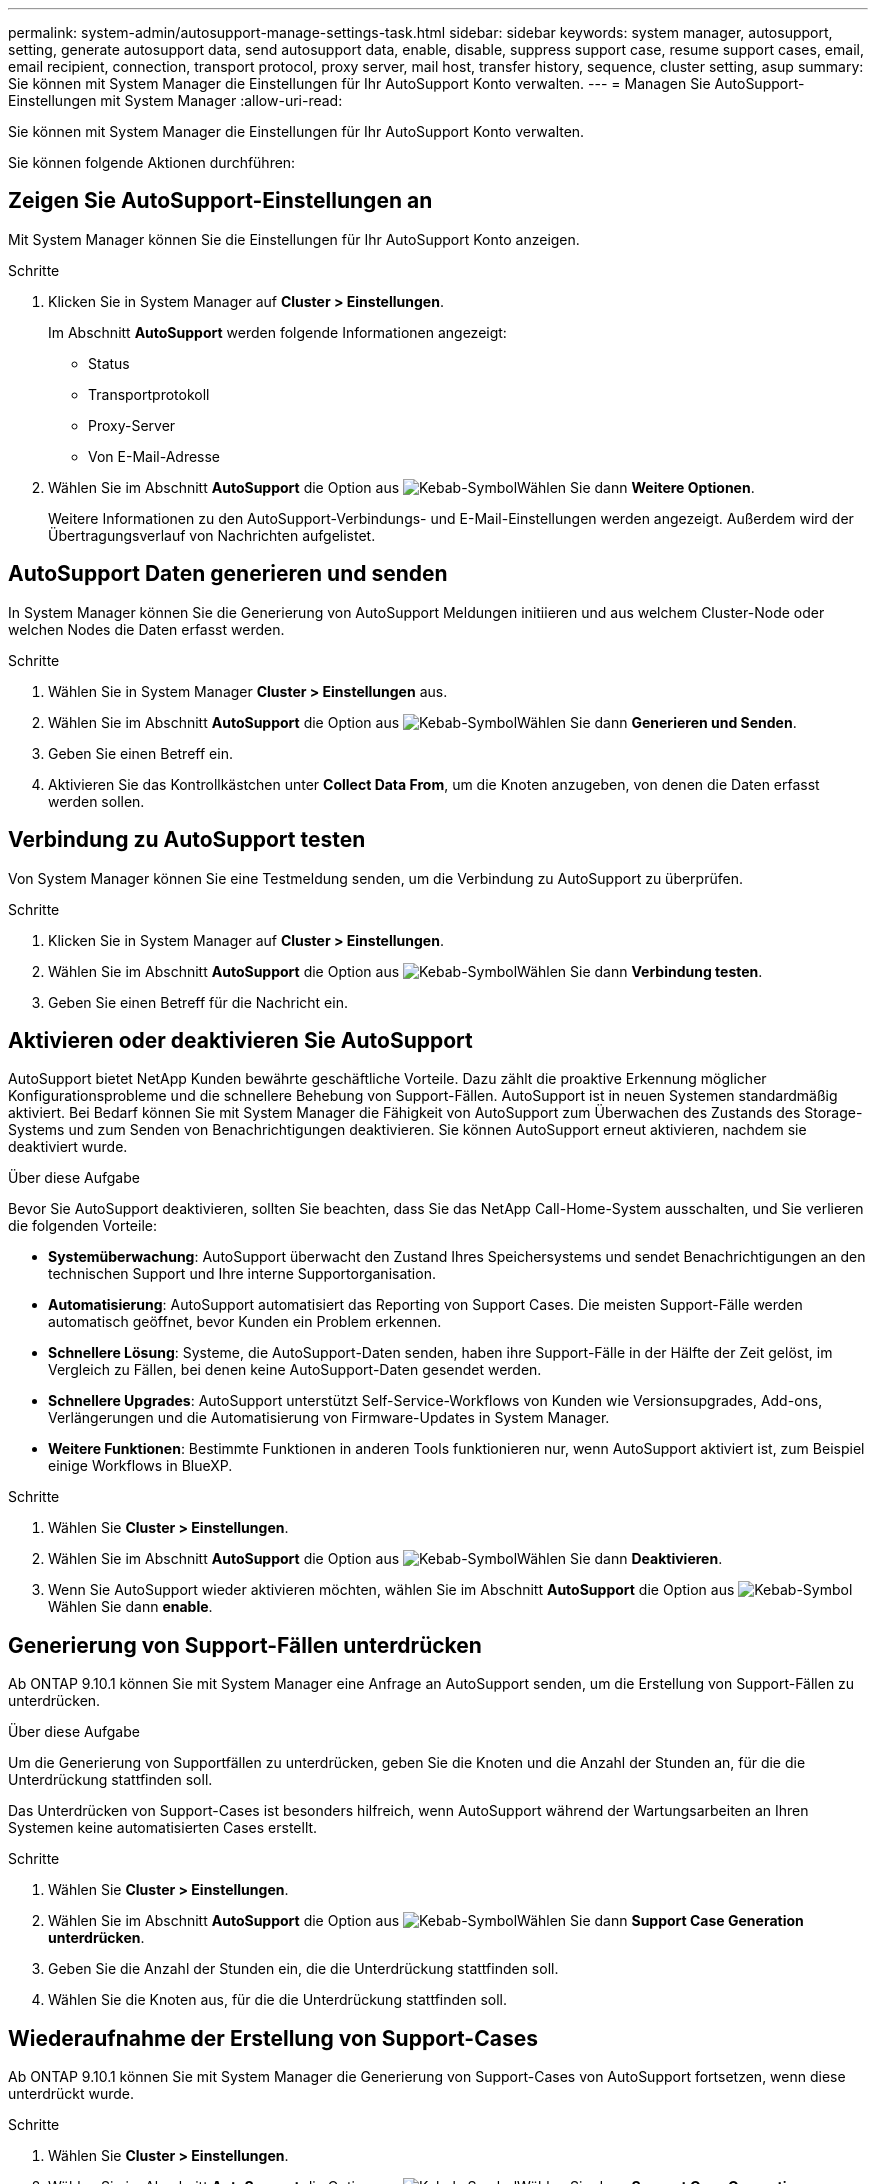---
permalink: system-admin/autosupport-manage-settings-task.html 
sidebar: sidebar 
keywords: system manager, autosupport, setting, generate autosupport data, send autosupport data, enable, disable, suppress support case, resume support cases, email, email recipient, connection, transport protocol, proxy server, mail host, transfer history, sequence, cluster setting, asup 
summary: Sie können mit System Manager die Einstellungen für Ihr AutoSupport Konto verwalten. 
---
= Managen Sie AutoSupport-Einstellungen mit System Manager
:allow-uri-read: 


[role="lead"]
Sie können mit System Manager die Einstellungen für Ihr AutoSupport Konto verwalten.

Sie können folgende Aktionen durchführen:



== Zeigen Sie AutoSupport-Einstellungen an

Mit System Manager können Sie die Einstellungen für Ihr AutoSupport Konto anzeigen.

.Schritte
. Klicken Sie in System Manager auf *Cluster > Einstellungen*.
+
Im Abschnitt *AutoSupport* werden folgende Informationen angezeigt:

+
** Status
** Transportprotokoll
** Proxy-Server
** Von E-Mail-Adresse


. Wählen Sie im Abschnitt *AutoSupport* die Option aus image:../media/icon_kabob.gif["Kebab-Symbol"]Wählen Sie dann *Weitere Optionen*.
+
Weitere Informationen zu den AutoSupport-Verbindungs- und E-Mail-Einstellungen werden angezeigt. Außerdem wird der Übertragungsverlauf von Nachrichten aufgelistet.





== AutoSupport Daten generieren und senden

In System Manager können Sie die Generierung von AutoSupport Meldungen initiieren und aus welchem Cluster-Node oder welchen Nodes die Daten erfasst werden.

.Schritte
. Wählen Sie in System Manager *Cluster > Einstellungen* aus.
. Wählen Sie im Abschnitt *AutoSupport* die Option aus image:../media/icon_kabob.gif["Kebab-Symbol"]Wählen Sie dann *Generieren und Senden*.
. Geben Sie einen Betreff ein.
. Aktivieren Sie das Kontrollkästchen unter *Collect Data From*, um die Knoten anzugeben, von denen die Daten erfasst werden sollen.




== Verbindung zu AutoSupport testen

Von System Manager können Sie eine Testmeldung senden, um die Verbindung zu AutoSupport zu überprüfen.

.Schritte
. Klicken Sie in System Manager auf *Cluster > Einstellungen*.
. Wählen Sie im Abschnitt *AutoSupport* die Option aus image:../media/icon_kabob.gif["Kebab-Symbol"]Wählen Sie dann *Verbindung testen*.
. Geben Sie einen Betreff für die Nachricht ein.




== Aktivieren oder deaktivieren Sie AutoSupport

AutoSupport bietet NetApp Kunden bewährte geschäftliche Vorteile. Dazu zählt die proaktive Erkennung möglicher Konfigurationsprobleme und die schnellere Behebung von Support-Fällen.  AutoSupport ist in neuen Systemen standardmäßig aktiviert. Bei Bedarf können Sie mit System Manager die Fähigkeit von AutoSupport zum Überwachen des Zustands des Storage-Systems und zum Senden von Benachrichtigungen deaktivieren.  Sie können AutoSupport erneut aktivieren, nachdem sie deaktiviert wurde.

.Über diese Aufgabe
Bevor Sie AutoSupport deaktivieren, sollten Sie beachten, dass Sie das NetApp Call-Home-System ausschalten, und Sie verlieren die folgenden Vorteile:

* *Systemüberwachung*: AutoSupport überwacht den Zustand Ihres Speichersystems und sendet Benachrichtigungen an den technischen Support und Ihre interne Supportorganisation.
* *Automatisierung*: AutoSupport automatisiert das Reporting von Support Cases. Die meisten Support-Fälle werden automatisch geöffnet, bevor Kunden ein Problem erkennen.
* *Schnellere Lösung*: Systeme, die AutoSupport-Daten senden, haben ihre Support-Fälle in der Hälfte der Zeit gelöst, im Vergleich zu Fällen, bei denen keine AutoSupport-Daten gesendet werden.
* *Schnellere Upgrades*: AutoSupport unterstützt Self-Service-Workflows von Kunden wie Versionsupgrades, Add-ons, Verlängerungen und die Automatisierung von Firmware-Updates in System Manager.
* *Weitere Funktionen*: Bestimmte Funktionen in anderen Tools funktionieren nur, wenn AutoSupport aktiviert ist, zum Beispiel einige Workflows in BlueXP.


.Schritte
. Wählen Sie *Cluster > Einstellungen*.
. Wählen Sie im Abschnitt *AutoSupport* die Option aus image:../media/icon_kabob.gif["Kebab-Symbol"]Wählen Sie dann *Deaktivieren*.
. Wenn Sie AutoSupport wieder aktivieren möchten, wählen Sie im Abschnitt *AutoSupport* die Option aus image:../media/icon_kabob.gif["Kebab-Symbol"]Wählen Sie dann *enable*.




== Generierung von Support-Fällen unterdrücken

Ab ONTAP 9.10.1 können Sie mit System Manager eine Anfrage an AutoSupport senden, um die Erstellung von Support-Fällen zu unterdrücken.

.Über diese Aufgabe
Um die Generierung von Supportfällen zu unterdrücken, geben Sie die Knoten und die Anzahl der Stunden an, für die die Unterdrückung stattfinden soll.

Das Unterdrücken von Support-Cases ist besonders hilfreich, wenn AutoSupport während der Wartungsarbeiten an Ihren Systemen keine automatisierten Cases erstellt.

.Schritte
. Wählen Sie *Cluster > Einstellungen*.
. Wählen Sie im Abschnitt *AutoSupport* die Option aus image:../media/icon_kabob.gif["Kebab-Symbol"]Wählen Sie dann *Support Case Generation unterdrücken*.
. Geben Sie die Anzahl der Stunden ein, die die Unterdrückung stattfinden soll.
. Wählen Sie die Knoten aus, für die die Unterdrückung stattfinden soll.




== Wiederaufnahme der Erstellung von Support-Cases

Ab ONTAP 9.10.1 können Sie mit System Manager die Generierung von Support-Cases von AutoSupport fortsetzen, wenn diese unterdrückt wurde.

.Schritte
. Wählen Sie *Cluster > Einstellungen*.
. Wählen Sie im Abschnitt *AutoSupport* die Option aus image:../media/icon_kabob.gif["Kebab-Symbol"]Wählen Sie dann *Support Case Generation fortsetzen*.
. Wählen Sie die Knoten aus, für die die Erzeugung fortgesetzt werden soll.




== AutoSupport-Einstellungen bearbeiten

Mit System Manager können Sie die Verbindungs- und E-Mail-Einstellungen für Ihr AutoSupport Konto ändern.

.Schritte
. Wählen Sie *Cluster > Einstellungen*.
. Wählen Sie im Abschnitt *AutoSupport* die Option aus image:../media/icon_kabob.gif["Kebab-Symbol"]Wählen Sie dann *Weitere Optionen*.
. Wählen Sie im Abschnitt *Verbindungen* oder im Abschnitt *E-Mail* die Option aus image:../media/icon_edit.gif["Symbol bearbeiten"] Um die Einstellungen für einen der Abschnitte zu ändern.


